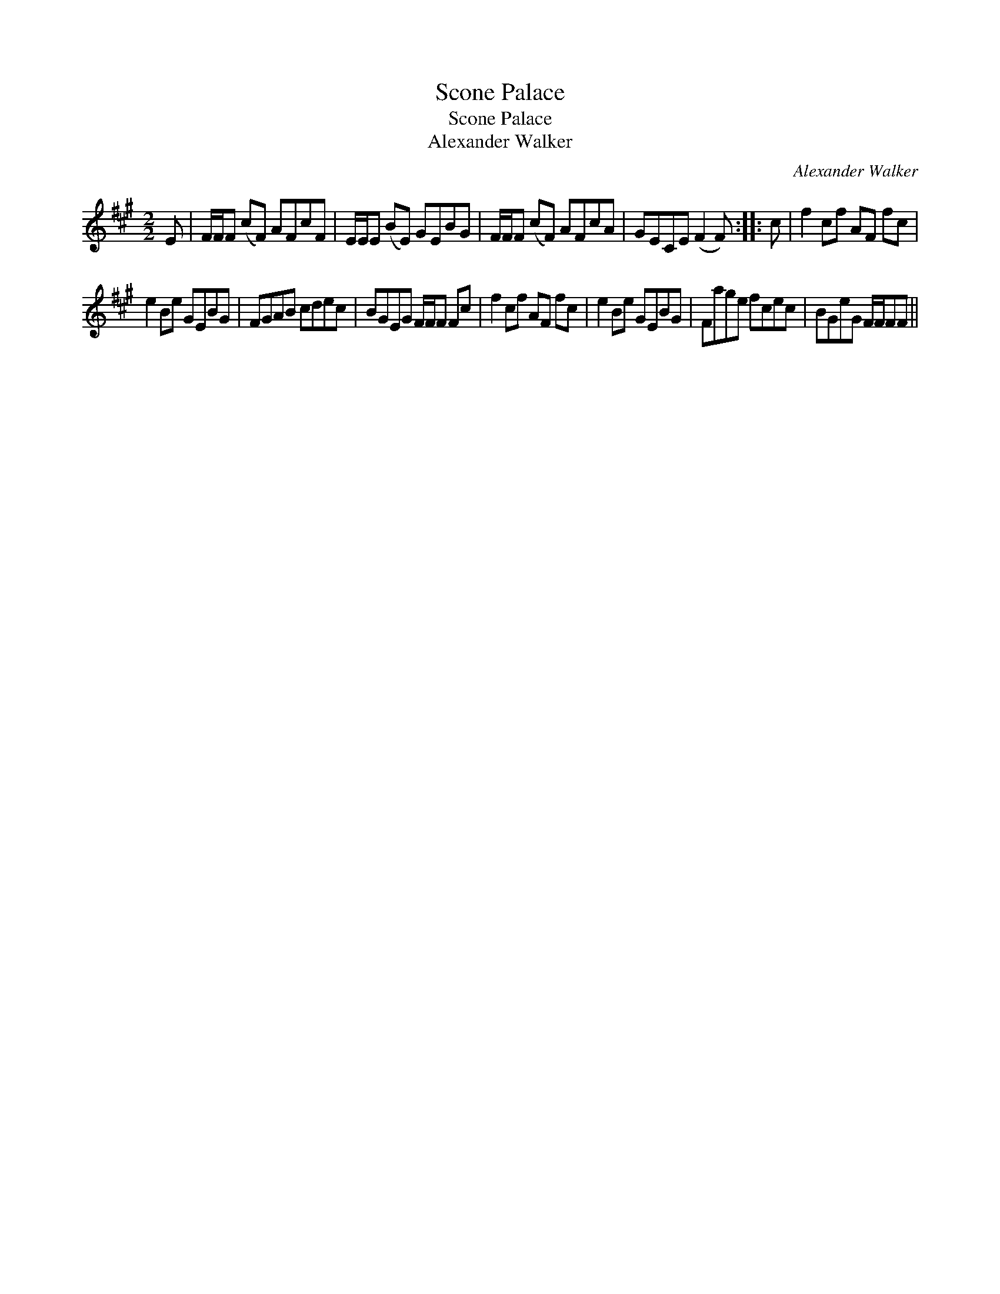 X:1
T:Scone Palace
T:Scone Palace
T:Alexander Walker
C:Alexander Walker
L:1/8
M:2/2
K:F#min
V:1 treble 
V:1
 E | F/F/F (cF) AFcF | E/E/E (BE) GEBG | F/F/F (cF) AFcA | GECE (F2 F) :: c | f2 cf AF fc | %7
 e2 Be GEBG | FGAB cdec | BGEG F/F/F Fc | f2 cf AF fc | e2 Be GEBG | Fage fcec | BGeG F/F/FF || %14


